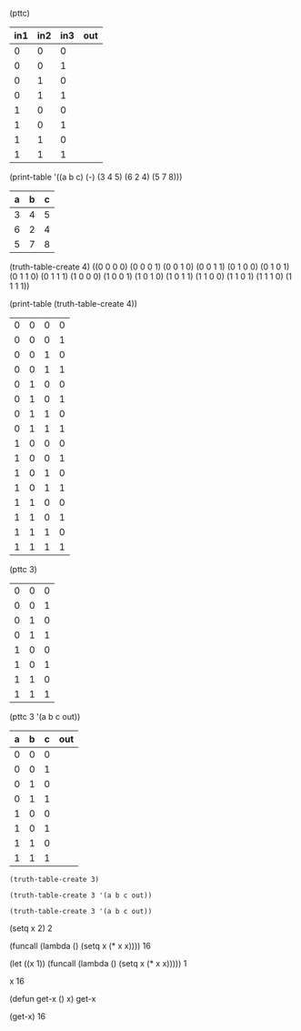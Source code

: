 








(pttc)
| in1 | in2 | in3 | out |
|-----+-----+-----+-----|
|   0 |   0 |   0 |     |
|   0 |   0 |   1 |     |
|   0 |   1 |   0 |     |
|   0 |   1 |   1 |     |
|   1 |   0 |   0 |     |
|   1 |   0 |   1 |     |
|   1 |   1 |   0 |     |
|   1 |   1 |   1 |     |

(print-table '((a b c) (-) (3 4 5) (6 2 4) (5 7 8)))
| a | b | c |
|---+---+---|
| 3 | 4 | 5 |
| 6 | 2 | 4 |
| 5 | 7 | 8 |


(truth-table-create 4)
((0 0 0 0) (0 0 0 1) (0 0 1 0) (0 0 1 1) (0 1 0 0) (0 1 0 1) (0 1 1 0) (0 1 1 1) (1 0 0 0) (1 0 0 1) (1 0 1 0) (1 0 1 1) (1 1 0 0) (1 1 0 1) (1 1 1 0) (1 1 1 1))

(print-table (truth-table-create 4))
| 0 | 0 | 0 | 0 |
| 0 | 0 | 0 | 1 |
| 0 | 0 | 1 | 0 |
| 0 | 0 | 1 | 1 |
| 0 | 1 | 0 | 0 |
| 0 | 1 | 0 | 1 |
| 0 | 1 | 1 | 0 |
| 0 | 1 | 1 | 1 |
| 1 | 0 | 0 | 0 |
| 1 | 0 | 0 | 1 |
| 1 | 0 | 1 | 0 |
| 1 | 0 | 1 | 1 |
| 1 | 1 | 0 | 0 |
| 1 | 1 | 0 | 1 |
| 1 | 1 | 1 | 0 |
| 1 | 1 | 1 | 1 |

(pttc 3)
| 0 | 0 | 0 |
| 0 | 0 | 1 |
| 0 | 1 | 0 |
| 0 | 1 | 1 |
| 1 | 0 | 0 |
| 1 | 0 | 1 |
| 1 | 1 | 0 |
| 1 | 1 | 1 |

(pttc 3 '(a b c out))
| a | b | c | out |
|---+---+---+-----|
| 0 | 0 | 0 |     |
| 0 | 0 | 1 |     |
| 0 | 1 | 0 |     |
| 0 | 1 | 1 |     |
| 1 | 0 | 0 |     |
| 1 | 0 | 1 |     |
| 1 | 1 | 0 |     |
| 1 | 1 | 1 |     |


#+BEGIN_SRC elisp
  (truth-table-create 3)
#+END_SRC

#+RESULTS:
| 0 | 0 | 0 |
| 0 | 0 | 1 |
| 0 | 1 | 0 |
| 0 | 1 | 1 |
| 1 | 0 | 0 |
| 1 | 0 | 1 |
| 1 | 1 | 0 |
| 1 | 1 | 1 |


#+BEGIN_SRC elisp
  (truth-table-create 3 '(a b c out))
#+END_SRC

#+RESULTS:
| a | b | c | out |
| - | - | - |     |
| 0 | 0 | 0 |     |
| 0 | 0 | 1 |     |
| 0 | 1 | 0 |     |
| 0 | 1 | 1 |     |
| 1 | 0 | 0 |     |
| 1 | 0 | 1 |     |
| 1 | 1 | 0 |     |
| 1 | 1 | 1 |     |

#+BEGIN_SRC elisp
  (truth-table-create 3 '(a b c out))
#+END_SRC

#+RESULTS:
| a | b | c | out |
|---+---+---+-----|
| 0 | 0 | 0 |     |
| 0 | 0 | 1 |     |
| 0 | 1 | 0 |     |
| 0 | 1 | 1 |     |
| 1 | 0 | 0 |     |
| 1 | 0 | 1 |     |
| 1 | 1 | 0 |     |
| 1 | 1 | 1 |     |


















(setq x 2)
2

(funcall (lambda () (setq x (* x x))))
16

(let ((x 1)) (funcall (lambda () (setq x (* x x)))))
1

x
16


(defun get-x () x) 
get-x

(get-x)
16

